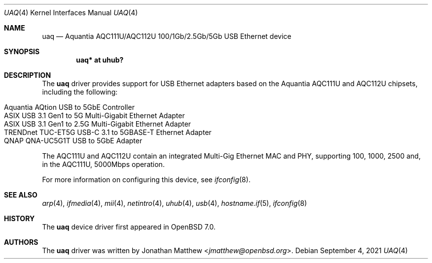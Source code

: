 .\" $OpenBSD: uaq.4,v 1.1 2021/09/04 12:11:45 jmatthew Exp $
.\"
.\" Copyright (c) 2021 Jonathan Matthew <jmatthew@openbsd.org>
.\" All rights reserved.
.\"
.\" Redistribution and use in source and binary forms, with or without
.\" modification, are permitted provided that the following conditions
.\" are met:
.\" 1. Redistributions of source code must retain the above copyright
.\"    notice, this list of conditions and the following disclaimer.
.\" 2. Redistributions in binary form must reproduce the above copyright
.\"    notice, this list of conditions and the following disclaimer in the
.\"    documentation and/or other materials provided with the distribution.
.\"
.\" THIS SOFTWARE IS PROVIDED BY THE AUTHOR AND CONTRIBUTORS ``AS IS'' AND
.\" ANY EXPRESS OR IMPLIED WARRANTIES, INCLUDING, BUT NOT LIMITED TO, THE
.\" IMPLIED WARRANTIES OF MERCHANTABILITY AND FITNESS FOR A PARTICULAR PURPOSE
.\" ARE DISCLAIMED.  IN NO EVENT SHALL THE AUTHOR OR CONTRIBUTORS BE LIABLE
.\" FOR ANY DIRECT, INDIRECT, INCIDENTAL, SPECIAL, EXEMPLARY, OR CONSEQUENTIAL
.\" DAMAGES (INCLUDING, BUT NOT LIMITED TO, PROCUREMENT OF SUBSTITUTE GOODS
.\" OR SERVICES; LOSS OF USE, DATA, OR PROFITS; OR BUSINESS INTERRUPTION)
.\" HOWEVER CAUSED AND ON ANY THEORY OF LIABILITY, WHETHER IN CONTRACT, STRICT
.\" LIABILITY, OR TORT (INCLUDING NEGLIGENCE OR OTHERWISE) ARISING IN ANY WAY
.\" OUT OF THE USE OF THIS SOFTWARE, EVEN IF ADVISED OF THE POSSIBILITY OF
.\" SUCH DAMAGE.
.\"
.Dd $Mdocdate: September 4 2021 $
.Dt UAQ 4
.Os
.Sh NAME
.Nm uaq
.Nd Aquantia AQC111U/AQC112U 100/1Gb/2.5Gb/5Gb USB Ethernet device
.Sh SYNOPSIS
.Cd "uaq*   at uhub?"
.Sh DESCRIPTION
The
.Nm
driver provides support for USB Ethernet adapters based on the Aquantia
AQC111U and AQC112U chipsets, including the following:
.Pp
.Bl -tag -width Ds -offset indent -compact
.It Aquantia AQtion USB to 5GbE Controller
.It ASIX USB 3.1 Gen1 to 5G Multi-Gigabit Ethernet Adapter
.It ASIX USB 3.1 Gen1 to 2.5G Multi-Gigabit Ethernet Adapter
.It TRENDnet TUC-ET5G USB-C 3.1 to 5GBASE-T Ethernet Adapter
.It QNAP QNA-UC5G1T USB to 5GbE Adapter
.El
.Pp
The AQC111U and AQC112U contain an integrated Multi-Gig Ethernet MAC and
PHY, supporting 100, 1000, 2500 and, in the AQC111U, 5000Mbps operation.
.Pp
For more information on configuring this device, see
.Xr ifconfig 8 .
.Sh SEE ALSO
.Xr arp 4 ,
.Xr ifmedia 4 ,
.Xr mii 4 ,
.Xr netintro 4 ,
.Xr uhub 4 ,
.Xr usb 4 ,
.Xr hostname.if 5 ,
.Xr ifconfig 8
.Sh HISTORY
The
.Nm
device driver first appeared in
.Ox 7.0 .
.Sh AUTHORS
The
.Nm
driver was written by
.An Jonathan Matthew Aq Mt jmatthew@openbsd.org .
